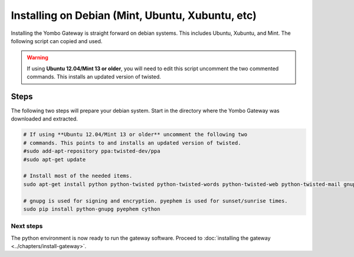 .. index:: install_debian

.. _Install_Debian:

=================================================
Installing on Debian (Mint, Ubuntu, Xubuntu, etc)
=================================================

Installing the Yombo Gateway is straight forward on debian systems. This
includes Ubuntu, Xubuntu, and Mint. The following script can copied and used.

.. warning::

  If using **Ubuntu 12.04/Mint 13 or older**, you will need to edit this script
  uncomment the two commented commands. This installs an updated version of
  twisted. 

Steps
-----

The following two steps will prepare your debian system.  Start in the directory
where the Yombo Gateway was downloaded and extracted.



.. code-block:: bash

  # If using **Ubuntu 12.04/Mint 13 or older** uncomment the following two
  # commands. This points to and installs an updated version of twisted. 
  #sudo add-apt-repository ppa:twisted-dev/ppa
  #sudo apt-get update

  # Install most of the needed items.
  sudo apt-get install python python-twisted python-twisted-words python-twisted-web python-twisted-mail gnupg2 python-pip rng-tools python-dev python-wokkel python-dev build-essential git

  # gnupg is used for signing and encryption. pyephem is used for sunset/sunrise times.
  sudo pip install python-gnupg pyephem cython

Next steps
========== 

The python environment is now ready to run the gateway software. Proceed to
:doc:`installing the gateway <../chapters/install-gateway>`.

